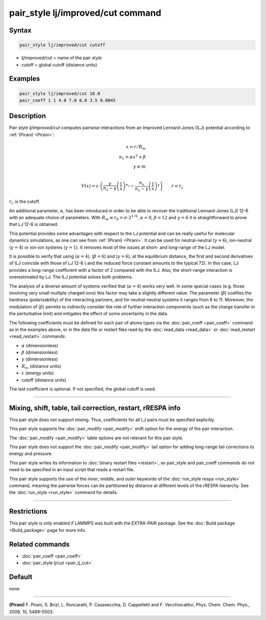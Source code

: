 .. index:: pair_style lj/improved/cut

pair_style lj/improved/cut command
=============================

Syntax
""""""

.. code-block:: LAMMPS

   pair_style lj/improved/cut cutoff

* lj/improved/cut = name of the pair style
* cutoff = global cutoff (distance units)

Examples
""""""""

.. code-block:: LAMMPS

   pair_style lj/improved/cut 10.0
   pair_coeff 1 1 4.0 7.0 6.0 3.5 0.0045

Description
"""""""""""

.. versionadded:: TBD

Pair style *lj/improved/cut* computes pairwise interactions from an Improved
Lennard-Jones (ILJ) potential according to :ref:`(Pirani) <Pirani>`:


.. math::

   x = r/R_m   \\
   n_x = \alpha*x^2 + \beta   \\
   \gamma \equiv m  \\

  V(x) = \varepsilon \cdot \left( \frac{\gamma}{
  n_x - \gamma}  \left(\frac{1}{
  x} \right)^{n_x}  -  \frac{n_x}{
  n_x - \gamma}  \left(\frac{1}{
  x} \right)^{
  \gamma} \right)
      \qquad r < r_c
:math:`r_c` is the cutoff.


An additional parameter, :math:`\alpha`, has been introduced in order
to be able to recover the traditional Lennard-Jones (LJ) 12-6 with an adequate
choice of parameters. With :math:`R_m \equiv r_0 = \sigma \cdot 2^{1 / 6}`,
:math:`\alpha = 0`, :math:`\beta = 12` and :math:`\gamma = 6`
it is straightforward to prove that LJ 12-6 is obtained.


This potential provides some advantages with respect to the LJ
potential and can be really useful for molecular dynamics simulations,
as one can see from :ref:`(Pirani) <Pirani>`.
It can be used for neutral-neutral (:math:`\gamma = 6`),
ion-neutral (:math:`\gamma = 4`) or ion-ion systems (:math:`\gamma = 1`).
It removes most of the issues at short- and long-range of the LJ model.


It is possible to verify that using (:math:`\alpha= 4`), (:math:`\beta= 6`)
and (:math:`\gamma = 6`), at the equilibrium distance,
the first and second derivatives of ILJ coincide with those of LJ 12-6
( and the reduced force constant amounts to the typical 72).
In this case, LJ provides a long-range coefficient with a factor of 2 compared
with the ILJ. Also, the short-range interaction is overestimated by LJ.
The ILJ potential solves both problems.


The analysis of a diverse amount of systems verified that (:math:`\alpha= 4`)
works very well. In some special cases (e.g. those involving very small
multiple charged ions) this factor may take a slightly different value.
The parameter (:math:`\beta`) codifies the hardness (polarizability) of the
interacting partners, and for neutral-neutral systems it ranges from 6 to 11.
Moreover, the modulation of (:math:`\beta`) permits to indirectly consider the
role of further interaction components (such as the charge transfer in the
perturbative limit) and mitigates the effect of some uncertainty in the data.


The following coefficients must be defined for each pair of atoms
types via the :doc:`pair_coeff <pair_coeff>` command as in the examples
above, or in the data file or restart files read by the
:doc:`read_data <read_data>` or :doc:`read_restart <read_restart>`
commands:

* :math:`\alpha` (dimensionless)
* :math:`\beta` (dimensionless)
* :math:`\gamma` (dimensionless)
* :math:`R_m` (distance units)
* :math:`\epsilon` (energy units)
* cutoff (distance units)

The last coefficient is optional. If not specified, the global cutoff is used.

----------

Mixing, shift, table, tail correction, restart, rRESPA info
"""""""""""""""""""""""""""""""""""""""""""""""""""""""""""

This pair style does not support mixing.  Thus, coefficients for all I,J
pairs must be specified explicitly.

This pair style supports the :doc:`pair_modify <pair_modify>` shift
option for the energy of the pair interaction.

The :doc:`pair_modify <pair_modify>` table options are not relevant for
this pair style.

This pair style does not support the :doc:`pair_modify <pair_modify>`
tail option for adding long-range tail corrections to energy and
pressure.

This pair style writes its information to :doc:`binary restart files
<restart>`, so pair_style and pair_coeff commands do not need to be
specified in an input script that reads a restart file.

This pair style supports the use of the *inner*, *middle*, and
*outer* keywords of the :doc:`run_style respa <run_style>` command,
meaning the pairwise forces can be partitioned by distance at different
levels of the rRESPA hierarchy. See the :doc:`run_style <run_style>`
command for details.


----------

Restrictions
""""""""""""

This pair style is only enabled if LAMMPS was built with the EXTRA-PAIR
package.  See the :doc:`Build package <Build_package>` page for more
info.

Related commands
""""""""""""""""

* :doc:`pair_coeff <pair_coeff>`
* :doc:`pair_style lj/cut <pair_lj_cut>`

Default
"""""""

none

--------------

.. _Pirani:

**(Pirani)** F. Pirani, S. Brizi, L. Roncaratti, P. Casavecchia,
D. Cappelletti and F. Vecchiocattivi,
Phys. Chem. Chem. Phys., 2008, 10, 5489–5503.
